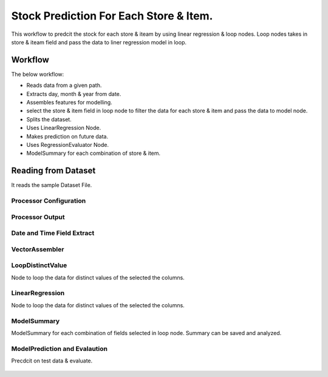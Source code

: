 Stock Prediction For Each Store & Item.
======================================

This workflow to predcit the stock for each store & iteam by using linear regression & loop nodes.
Loop nodes takes in store & iteam field and pass the data to liner regression model in loop.

Workflow
--------

The below workflow:

* Reads data from a given path.
* Extracts day, month & year from date.
* Assembles features for modelling.
* select the store & item field in loop node to filter the data for each store & item and pass the data to model node.
* Splits the dataset.
* Uses LinearRegression Node.
* Makes prediction on future data.
* Uses RegressionEvaluator Node.
* ModelSummary for each combination of store & item.


.. figure:: ../../../_assets/tutorials/machine-learning/stock-prediction-store-iteam/1.png
   :alt: Stock Prediction
   :width: 100%

Reading from Dataset
---------------------

It reads the sample Dataset File.

Processor Configuration
^^^^^^^^^^^^^^^^^^^^^^^

.. figure:: ../../../_assets/tutorials/machine-learning/stock-prediction-store-iteam/2.png
   :alt: Stock Prediction
   :width: 100%
   
Processor Output
^^^^^^^^^^^^^^^^

.. figure:: ../../../_assets/tutorials/machine-learning/stock-prediction-store-iteam/2a.png
   :alt: Stock Prediction
   :width: 100%
  
  
Date and Time Field Extract
^^^^^^^^^^^^^^^^^^^^^^^^^^^

.. figure:: ../../../_assets/tutorials/machine-learning/stock-prediction-store-iteam/3.png
   :alt: Stock Prediction
   :width: 100%

VectorAssembler
^^^^^^^^^^^^^^^^^^^^^^^^^^^

.. figure:: ../../../_assets/tutorials/machine-learning/stock-prediction-store-iteam/4.png
   :alt: Stock Prediction
   :width: 100%


LoopDistinctValue
^^^^^^^^^^^^^^^^^^^^^^^^^^^
Node to loop the data for distinct values of the selected the columns.

.. figure:: ../../../_assets/tutorials/machine-learning/stock-prediction-store-iteam/5.png
   :alt: Stock Prediction
   :width: 100%
   
LinearRegression
^^^^^^^^^^^^^^^^^^^^^^^^^^^
Node to loop the data for distinct values of the selected the columns.

.. figure:: ../../../_assets/tutorials/machine-learning/stock-prediction-store-iteam/6.png
   :alt: Stock Prediction
   :width: 100%
   
ModelSummary
^^^^^^^^^^^^^
ModelSummary for each combination of fields selected in loop node.
Summary can be saved and analyzed.


.. figure:: ../../../_assets/tutorials/machine-learning/stock-prediction-store-iteam/7.png
   :alt: Stock Prediction
   :width: 100%


ModelPrediction and Evalaution
^^^^^^^^^^^^^^^^^^^^^^^^^^^^^
Precdcit on test data & evaluate.

.. figure:: ../../../_assets/tutorials/machine-learning/stock-prediction-store-iteam/8.png
   :alt: Stock Prediction
   :width: 100%
